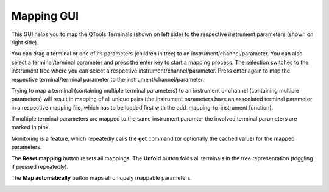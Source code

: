 Mapping GUI
===========

This GUI helps you to map the QTools Terminals (shown on left side) to the respective instrument parameters (shown on right side).

You can drag a terminal or one of its parameters (children in tree) to an instrument/channel/parameter. You can also select a terminal/terminal parameter and press the enter key to start a mapping process. The selection switches to the instrument tree where you can select a respective instrument/channel/parameter. Press enter again to map the respective terminal/terminal parameter to the instrument/channel/parameter.

Trying to map a terminal (containing multiple terminal parameters) to an instrument or channel (containing multiple parameters) will result in mapping of all unique pairs (the instrument parameters have an associated terminal parameter in a respective mapping file, which has to be loaded first with the add_mapping_to_instrument function).

If multiple terminal parameters are mapped to the same instrument paramter the involved terminal parameters are marked in pink.

Monitoring is a feature, which repeatedly calls the **get** command (or optionally the cached value) for the mapped parameters.

The **Reset mapping** button resets all mappings. The **Unfold** button folds all terminals in the tree representation (toggling if pressed repeatedly).

The **Map automatically** button maps all uniquely mappable parameters.


.. image:: images/mapping_gui.png
